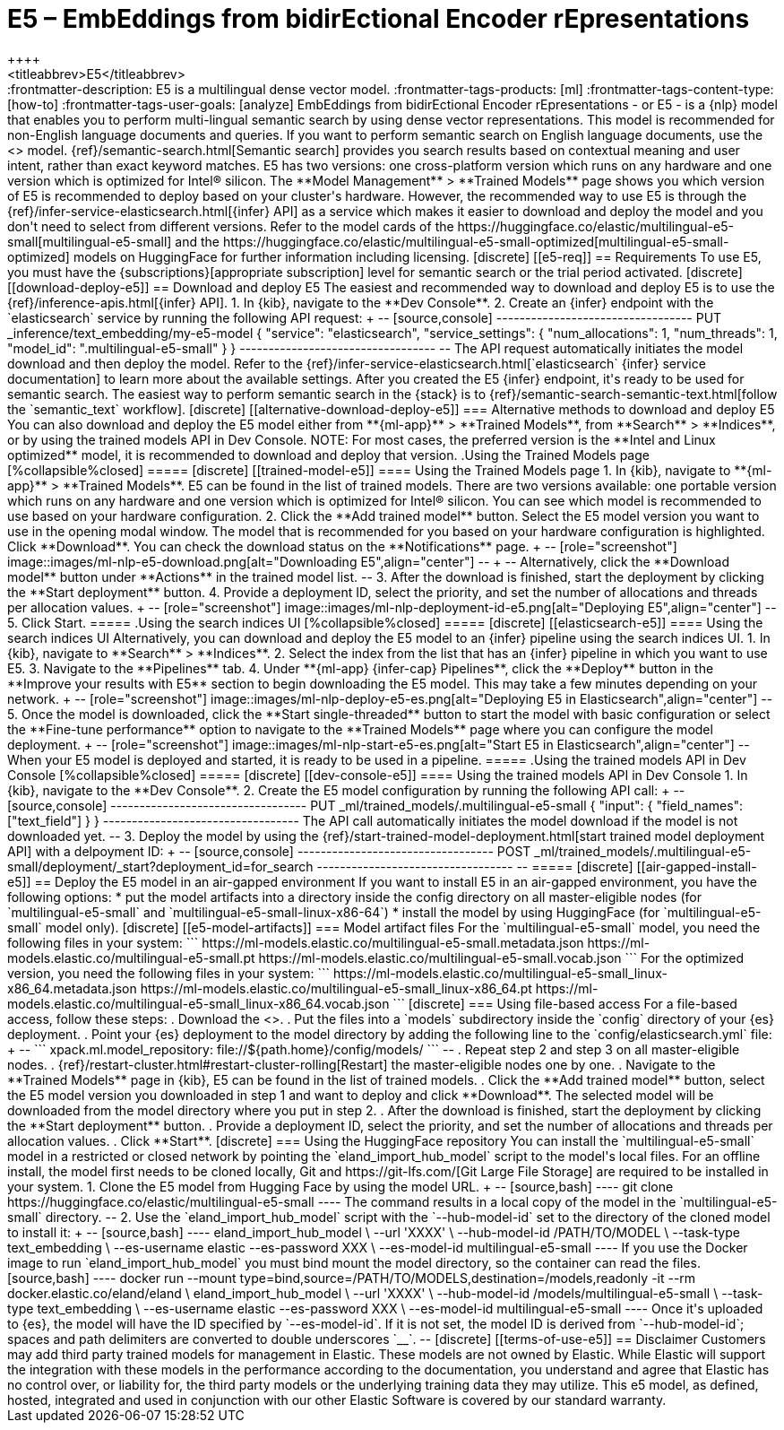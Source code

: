 [[ml-nlp-e5]]
= E5 – EmbEddings from bidirEctional Encoder rEpresentations
++++
<titleabbrev>E5</titleabbrev>
++++

:frontmatter-description: E5 is a multilingual dense vector model.
:frontmatter-tags-products: [ml] 
:frontmatter-tags-content-type: [how-to] 
:frontmatter-tags-user-goals: [analyze]

EmbEddings from bidirEctional Encoder rEpresentations - or E5 -  is a {nlp} 
model that enables you to perform multi-lingual semantic search by using dense 
vector representations. This model is recommended for non-English language 
documents and queries. If you want to perform semantic search on English 
language documents, use the <<ml-nlp-elser>> model.

{ref}/semantic-search.html[Semantic search] provides you search results based on 
contextual meaning and user intent, rather than exact keyword matches.

E5 has two versions: one cross-platform version which runs on any hardware 
and one version which is optimized for Intel® silicon. The 
**Model Management** > **Trained Models** page shows you which version of E5 is 
recommended to deploy based on your cluster's hardware. However, the
recommended way to use E5 is through the 
{ref}/infer-service-elasticsearch.html[{infer} API] as a service which makes it
easier to download and deploy the model and you don't need to select from
different versions. 

Refer to the model cards of the 
https://huggingface.co/elastic/multilingual-e5-small[multilingual-e5-small] and 
the 
https://huggingface.co/elastic/multilingual-e5-small-optimized[multilingual-e5-small-optimized]
models on HuggingFace for further information including licensing.


[discrete]
[[e5-req]]
== Requirements

To use E5, you must have the {subscriptions}[appropriate subscription] level 
for semantic search or the trial period activated.


[discrete]
[[download-deploy-e5]]
== Download and deploy E5

The easiest and recommended way to download and deploy E5 is to use the {ref}/inference-apis.html[{infer} API].

1. In {kib}, navigate to the **Dev Console**.
2. Create an {infer} endpoint with the `elasticsearch` service by running the following API request:
+
--
[source,console]
----------------------------------
PUT _inference/text_embedding/my-e5-model
{
  "service": "elasticsearch",
  "service_settings": {
    "num_allocations": 1,
    "num_threads": 1,
    "model_id": ".multilingual-e5-small"
  }
}
----------------------------------
--
The API request automatically initiates the model download and then deploy the model.

Refer to the {ref}/infer-service-elasticsearch.html[`elasticsearch` {infer} service documentation] to learn more about the available settings.

After you created the E5 {infer} endpoint, it's ready to be used for semantic search.
The easiest way to perform semantic search in the {stack} is to {ref}/semantic-search-semantic-text.html[follow the `semantic_text` workflow].


[discrete]
[[alternative-download-deploy-e5]]
=== Alternative methods to download and deploy E5

You can also download and deploy the E5 model either from **{ml-app}** > **Trained Models**, from **Search** > **Indices**, or by using the trained models API in Dev Console.

NOTE: For most cases, the preferred version is the **Intel and Linux optimized** model, it is recommended to download and deploy that version.


.Using the Trained Models page
[%collapsible%closed]
=====
[discrete]
[[trained-model-e5]]
==== Using the Trained Models page

1. In {kib}, navigate to **{ml-app}** > **Trained Models**. E5 can be found in 
the list of trained models. There are two versions available: one portable 
version which runs on any hardware and one version which is optimized for Intel® 
silicon. You can see which model is recommended to use based on your hardware 
configuration.
2. Click the **Add trained model** button. Select the E5 model version you want 
to use in the opening modal window. The model that is recommended for you based 
on your hardware configuration is highlighted. Click **Download**. You can check 
the download status on the **Notifications** page.
+
--
[role="screenshot"]
image::images/ml-nlp-e5-download.png[alt="Downloading E5",align="center"]
--
+
--
Alternatively, click the **Download model** button under **Actions** in the 
trained model list.
--
3. After the download is finished, start the deployment by clicking the 
**Start deployment** button.
4. Provide a deployment ID, select the priority, and set the number of 
allocations and threads per allocation values.
+
--
[role="screenshot"]
image::images/ml-nlp-deployment-id-e5.png[alt="Deploying E5",align="center"]
--
5. Click Start.
=====


.Using the search indices UI
[%collapsible%closed]
=====
[discrete]
[[elasticsearch-e5]]
==== Using the search indices UI

Alternatively, you can download and deploy the E5 model to an {infer} pipeline 
using the search indices UI.

1. In {kib}, navigate to **Search** > **Indices**.
2. Select the index from the list that has an {infer} pipeline in which you want 
to use E5.
3. Navigate to the **Pipelines** tab.
4. Under **{ml-app} {infer-cap} Pipelines**, click the **Deploy** button in the 
**Improve your results with E5** section to begin downloading the E5 model. This 
may take a few minutes depending on your network. 
+
--
[role="screenshot"]
image::images/ml-nlp-deploy-e5-es.png[alt="Deploying E5 in Elasticsearch",align="center"]
--
5. Once the model is downloaded, click the **Start single-threaded** button to 
start the model with basic configuration or select the **Fine-tune performance** 
option to navigate to the **Trained Models** page where you can configure the 
model deployment.
+
--
[role="screenshot"]
image::images/ml-nlp-start-e5-es.png[alt="Start E5 in Elasticsearch",align="center"]
--

When your E5 model is deployed and started, it is ready to be used in a 
pipeline.
=====


.Using the trained models API in Dev Console
[%collapsible%closed]
=====
[discrete]
[[dev-console-e5]]
==== Using the trained models API in Dev Console

1. In {kib}, navigate to the **Dev Console**.
2. Create the E5 model configuration by running the following API call:
+
--
[source,console]
----------------------------------
PUT _ml/trained_models/.multilingual-e5-small
{
  "input": {
	"field_names": ["text_field"]
  }
}
----------------------------------

The API call automatically initiates the model download if the model is not 
downloaded yet.
--
3. Deploy the model by using the 
{ref}/start-trained-model-deployment.html[start trained model deployment API] 
with a delpoyment ID:
+
--
[source,console]
----------------------------------
POST _ml/trained_models/.multilingual-e5-small/deployment/_start?deployment_id=for_search
----------------------------------
--
=====


[discrete]
[[air-gapped-install-e5]]
== Deploy the E5 model in an air-gapped environment

If you want to install E5 in an air-gapped environment, you have the following 
options:
* put the model artifacts into a directory inside the config directory on all 
master-eligible nodes (for `multilingual-e5-small` and
`multilingual-e5-small-linux-x86-64`)
* install the model by using HuggingFace (for `multilingual-e5-small` model 
only).


[discrete]
[[e5-model-artifacts]]
=== Model artifact files

For the `multilingual-e5-small` model, you need the following files in your
system:
```
https://ml-models.elastic.co/multilingual-e5-small.metadata.json
https://ml-models.elastic.co/multilingual-e5-small.pt
https://ml-models.elastic.co/multilingual-e5-small.vocab.json
```

For the optimized version, you need the following files in your system:
```
https://ml-models.elastic.co/multilingual-e5-small_linux-x86_64.metadata.json
https://ml-models.elastic.co/multilingual-e5-small_linux-x86_64.pt
https://ml-models.elastic.co/multilingual-e5-small_linux-x86_64.vocab.json
```


[discrete]
=== Using file-based access

For a file-based access, follow these steps:

. Download the <<e5-model-artifacts,model artifact files>>. 
. Put the files into a `models` subdirectory inside the `config` directory of 
your {es} deployment.
. Point your {es} deployment to the model directory by adding the following line
to the `config/elasticsearch.yml` file:
+
--
```
xpack.ml.model_repository: file://${path.home}/config/models/
```
--
. Repeat step 2 and step 3 on all master-eligible nodes.
. {ref}/restart-cluster.html#restart-cluster-rolling[Restart] the 
master-eligible nodes one by one.
. Navigate to the **Trained Models** page in {kib}, E5 can be found in the 
list of trained models.
. Click the **Add trained model** button, select the E5 model version you 
downloaded in step 1 and want to deploy and click **Download**. The selected 
model will be downloaded from the model directory where you put in step 2.
. After the download is finished, start the deployment by clicking the 
**Start deployment** button.
. Provide a deployment ID, select the priority, and set the number of 
allocations and threads per allocation values.
. Click **Start**.


[discrete]
=== Using the HuggingFace repository

You can install the `multilingual-e5-small` model in a restricted or closed
network by pointing the `eland_import_hub_model` script to the model's local
files.

For an offline install, the model first needs to be cloned locally, Git and 
https://git-lfs.com/[Git Large File Storage] are required to be installed in 
your system.

1. Clone the E5 model from Hugging Face by using the model URL. 
+
--
[source,bash]
----
git clone https://huggingface.co/elastic/multilingual-e5-small
----
The command results in a local copy of the model in the `multilingual-e5-small`
directory.
--

2. Use the `eland_import_hub_model` script with the `--hub-model-id` set to the 
directory of the cloned model to install it:
+
--
[source,bash]
----
eland_import_hub_model \
      --url 'XXXX' \
      --hub-model-id /PATH/TO/MODEL \
      --task-type text_embedding \
      --es-username elastic --es-password XXX \
      --es-model-id multilingual-e5-small
----

If you use the Docker image to run `eland_import_hub_model` you must bind mount 
the model directory, so the container can read the files.
[source,bash]
----
docker run --mount type=bind,source=/PATH/TO/MODELS,destination=/models,readonly -it --rm docker.elastic.co/eland/eland \
    eland_import_hub_model \
      --url 'XXXX' \
      --hub-model-id /models/multilingual-e5-small \
      --task-type text_embedding \
      --es-username elastic --es-password XXX \
      --es-model-id multilingual-e5-small
----
Once it's uploaded to {es}, the model will have the ID specified by 
`--es-model-id`. If it is not set, the model ID is derived from 
`--hub-model-id`; spaces and path delimiters are converted to double 
underscores `__`.
--


[discrete]
[[terms-of-use-e5]]
== Disclaimer

Customers may add third party trained models for management in Elastic. These
models are not owned by Elastic. While Elastic will support the integration with
these models in the performance according to the documentation, you understand
and agree that Elastic has no control over, or liability for, the third party
models or the underlying training data they may utilize.

This e5 model, as defined, hosted, integrated and used in conjunction with our 
other Elastic Software is covered by our standard warranty.
